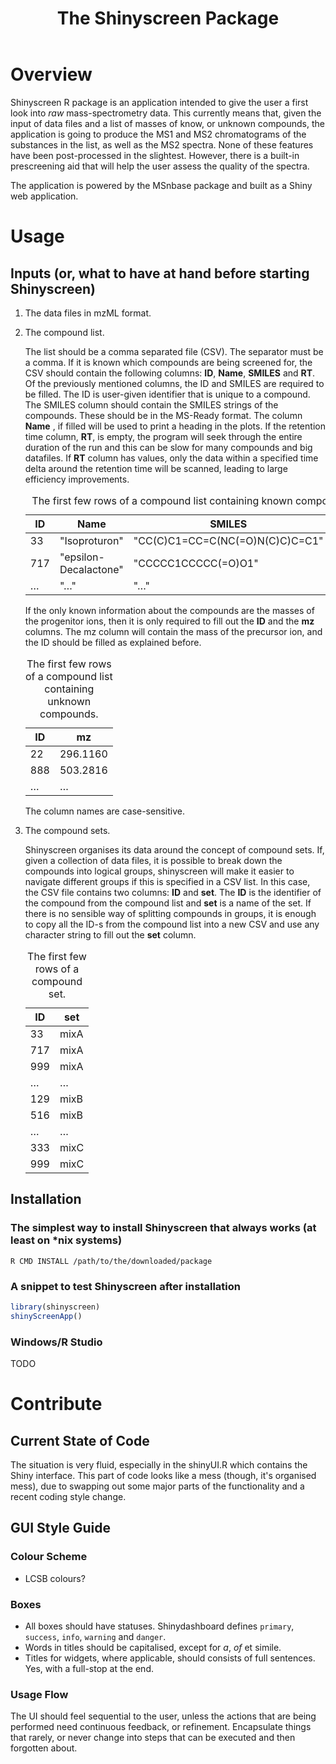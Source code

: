 #+TITLE: The Shinyscreen Package

* Overview

  Shinyscreen R package is an application intended to give the user a
  first look into /raw/ mass-spectrometry data. This currently means
  that, given the input of data files and a list of masses of know, or
  unknown compounds, the application is going to produce the MS1 and
  MS2 chromatograms of the substances in the list, as well as the MS2
  spectra. None of these features have been post-processed in the
  slightest. However, there is a built-in prescreening aid that will
  help the user assess the quality of the spectra.

  The application is powered by the MSnbase package and built as a
  Shiny web application.
  
* Usage 
** Inputs (or, what to have at hand before starting Shinyscreen)
   1. The data files in mzML format.
   2. The compound list.

      The list should be a comma separated file (CSV). The separator
      must be a comma. If it is known which compounds are being
      screened for, the CSV should contain the following columns:
      *ID*, *Name*, *SMILES* and *RT*. Of the previously mentioned
      columns, the ID and SMILES are required to be filled. The ID is
      user-given identifier that is unique to a compound. The SMILES
      column should contain the SMILES strings of the compounds. These
      should be in the MS-Ready format. The column *Name* , if filled
      will be used to print a heading in the plots. If the retention
      time column, *RT*, is empty, the program will seek through the
      entire duration of the run and this can be slow for many
      compounds and big datafiles. If *RT* column has values, only the
      data within a specified time delta around the retention time
      will be scanned, leading to large efficiency improvements.

      #+CAPTION: The first few rows of a compound list containing known compounds.
      |  ID | Name                  | SMILES                          |   RT |
      |-----+-----------------------+---------------------------------+------|
      |  33 | "Isoproturon"         | "CC(C)C1=CC=C(NC(=O)N(C)C)C=C1" | 19.6 |
      | 717 | "epsilon-Decalactone" | "CCCCC1CCCCC(=O)O1"             |      |
      | ... | "..."                 | "..."                           | ...  |

      If the only known information about the compounds are the masses
      of the progenitor ions, then it is only required to fill out the
      *ID* and the *mz* columns. The mz column will contain the mass
      of the precursor ion, and the ID should be filled as explained
      before.

      #+CAPTION: The first few rows of a compound list containing unknown compounds.
      |  ID | mz       |
      |-----+----------|
      |  22 | 296.1160 |
      | 888 | 503.2816 |
      | ... | ...      |
      
      The column names are case-sensitive.

   
   3. The compound sets.

      Shinyscreen organises its data around the concept of compound
      sets. If, given a collection of data files, it is possible
      to break down the compounds into logical groups, shinyscreen
      will make it easier to navigate different groups if this is
      specified in a CSV list. In this case, the CSV file contains two
      columns: *ID* and *set*. The *ID* is the identifier of the
      compound from the compound list and *set* is a name of the
      set. If there is no sensible way of splitting compounds in
      groups, it is enough to copy all the ID-s from the compound list
      into a new CSV and use any character string to fill out the
      *set* column.

      #+CAPTION: The first few rows of a compound set.
      |  ID | set  |
      |-----+------|
      |  33 | mixA |
      | 717 | mixA |
      | 999 | mixA |
      | ... | ...  |
      | 129 | mixB |
      | 516 | mixB |
      | ... | ...  |
      | 333 | mixC |
      | 999 | mixC |


      
   
     
      
** Installation
*** The simplest way to install Shinyscreen that always works (at least on *nix systems)
   #+BEGIN_SRC shell
     R CMD INSTALL /path/to/the/downloaded/package
   #+END_SRC
*** A snippet to test Shinyscreen after installation
   #+BEGIN_SRC r
     library(shinyscreen)
     shinyScreenApp()
   #+END_SRC
*** Windows/R Studio
   TODO
* Contribute
** Current State of Code
   The situation is very fluid, especially in the shinyUI.R which
   contains the Shiny interface. This part of code looks like a mess
   (though, it's organised mess), due to swapping out some major parts
   of the functionality and a recent coding style change.
** GUI Style Guide
*** Colour Scheme
    - LCSB colours?
*** Boxes
    - All boxes should have statuses. Shinydashboard defines
      ~primary~, ~success~, ~info~, ~warning~ and ~danger~.
    - Words in titles should be capitalised, except for /a/, /of/ et simile.
    - Titles for widgets, where applicable, should consists of full
      sentences. Yes, with a full-stop at the end.
*** Usage Flow
    The UI should feel sequential to the user, unless the actions that
    are being performed need continuous feedback, or
    refinement. Encapsulate things that rarely, or never change into
    steps that can be executed and then forgotten about.
